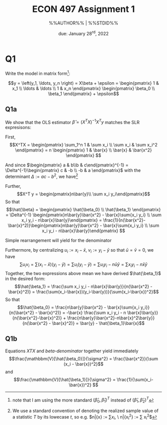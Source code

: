 #+STARTUP: indent
#+OPTIONS: toc:nil num:nil
#+TITLE: ECON 497 Assignment 1
#+LaTeX_CLASS_OPTIONS: [article,letterpaper,times,10pt,margin=0.7in]
#+LATEX_HEADER: \usepackage[margin=0.7in]{geometry}
#+AUTHOR: %%AUTHOR%% | %%STDID%%

#+DATE: due: January 28^{rd}, 2022
#+LaTeX_HEADER: \usepackage{lastpage}
#+LATEX_HEADER: \usepackage{fancyhdr}
#+LATEX_HEADER: \usepackage{amsmath}
#+LATEX_HEADER: \usepackage{bbm}
#+LATEX_HEADER: \pagestyle{fancy}
#+LATEX_HEADER: \chead{} %%AUTHOR%%
#+LATEX_HEADER: \lhead{total pages: \pageref{LastPage}}
#+LATEX_HEADER: \rhead{this is page \thepage}
#+LATEX_HEADER: \lfoot{}
#+LATEX_HEADER: \cfoot{ECON 497 Winter 2022}
#+LATEX_HEADER: \rfoot{}
#+LATEX: \renewcommand{\footrulewidth}{0.4pt}

#+LATEX: \linespread{1.5}

* Q1
Write the model in matrix form[fn::note that I am using the more standard $(\hat\beta_0,\hat\beta_1)^T$ instead of $(\hat\beta_1,\hat\beta_2)^T$ ]:

\[y = \left(y_1, \ldots, y_n \right) = X\beta + \epsilon = \begin{pmatrix} 1      & x_1 \\ \ldots & \ldots \\ 1 & x_n \end{pmatrix} \begin{pmatrix} \beta_0 \\ \beta_1 \end{pmatrix} + \epsilon\]

** Q1a
We show that the OLS estimator $\hat\beta = (X^TX)^{-1}X^T y$
matches the SLR expresisons:

First, \[X^TX = \begin{pmatrix} \sum_1^n 1 & \sum x_i \\ \sum x_i & \sum x_i^2 \end{pmatrix} = n \begin{pmatrix} 1 & \bar{x} \\ \bar{x} & \bar{x^2} \end{pmatrix} \]

And since $\begin{pmatrix} a & b\\b & c\end{pmatrix}^{-1} = \Delta^{-1}\begin{pmatrix} c & -b \\ -b & a \end{pmatrix}$ with the determinant $\Delta := ac - b^2$, we have[fn::We use a standard convention of denoting the realized sample value of a statistic $T$ by its lowecase $t$, so e.g. $n\bar{x} := \sum{x_i}, \ n\bar{x_i^2} := \sum x_i^2$]

#+NAME: XTX
\begin{equation}
(X^T X)^{-1} = \frac{1}{n(\bar{x_i} - \bar{x}^2)} \begin{pmatrix} \bar{x^2} & -\bar{x} \\ -\bar{x} & 1\end{pmatrix}
\end{equation}

Further, \[X^T y = \begin{pmatrix}n\bar{y}\\ \sum x_i y_i\end{pmatrix}\]
So that \[\hat{\beta} = \begin{pmatrix} \hat{\beta_0} \\ \hat{\beta_1} \end{pmatrix} = \Delta^{-1} \begin{pmatrix}n\bar{y}\bar{x^2} - \bar{x}\sum{x_i y_i} \\ \sum x_i y_i - n\bar{x}\bar{y}\end{pmatrix} = \frac{1}{n(\bar{x^2}-\bar{x}^2)}\begin{pmatrix}n\bar{y}\bar{x^2} - \bar{x}\sum{x_i y_i} \\ \sum x_i y_i - n\bar{x}\bar{y}\end{pmatrix} \]

Simple rearrangement will yield for the denominator
#+NAME: beta-denominator
\begin{equation}
\sum(x_i-\bar{x})^2 = \sum x_i^2 - 2\bar{x}\sum{x_i} + n\bar{x}^2 = n(\bar{x^2} - \bar{x}^2)
\end{equation}

Furthermore, by centralizing $u_i := x_i - \bar{x},\ v_i := y_i - \bar{y}$ so that $\bar{u} = \bar{v} = 0$, we have \[\sum u_i v_i = \sum(x_i - \bar{x})(y_i - \bar{y}) = \sum u_i (y_i - \bar{y}) = \sum u_i y_i - n\bar{u}\bar{y} = \sum x_i y_i - n\bar{x}\bar{y} \]
Together, the two expressions above mean we have derived $\hat{\beta_1}$ in the desired form: \[\hat{\beta_1} = \frac{\sum x_i y_i - n\bar{x}\bar{y}}{n(\bar{x^2} - \bar{x}^2)} = \frac{\sum(x_i-\bar{x})(y_i-\bar{y})}{\sum(x_i-\bar{x})^2}\]
So that \[\hat{\beta_0} = \frac{n\bar{y}\bar{x^2} - \bar{x}\sum{x_i y_i}}{n(\bar{x^2} - \bar{x}^2)} = -\bar{x} \frac{\sum x_i y_i - n \bar{x}\bar{y}}{n(\bar{x^2}-\bar{x}^2)} + \frac{n\bar{y}\bar{x^2}-n\bar{x}^2\bar{y}}{n(\bar{x^2} - \bar{x}^2)} = \bar{y} - \hat{\beta_1}\bar{x}\]

** Q1b
Equations [[XTX]] and [[beta-denominator]] together yield immediately
\[\frac{\mathbbm{V}[\hat{\beta_0}]}{\sigma^2} = \frac{\bar{x^2}}{\sum (x_i - \bar{x})^2}\] and
\[\frac{\mathbbm{V}[\hat{\beta_1}]}{\sigma^2} = \frac{1}{\sum(x_i-\bar{x})^2}
\]
